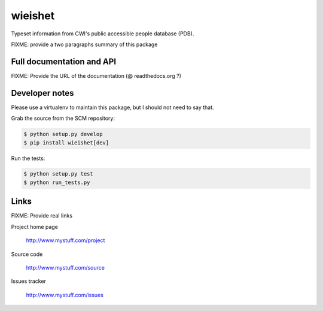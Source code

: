 =======
wieishet
=======

Typeset information from CWI's public accessible people database (PDB).

FIXME: provide a two paragraphs summary of this package

Full documentation and API
==========================

FIXME: Provide the URL of the documentation (@ readthedocs.org ?)

Developer notes
===============

Please use a virtualenv to maintain this package, but I should not need to say that.

Grab the source from the SCM repository:

.. code:: console

  $ python setup.py develop
  $ pip install wieishet[dev]

Run the tests:

.. code:: console

  $ python setup.py test
  $ python run_tests.py


Links
=====

FIXME: Provide real links

Project home page

  http://www.mystuff.com/project

Source code

  http://www.mystuff.com/source

Issues tracker

  http://www.mystuff.com/issues
